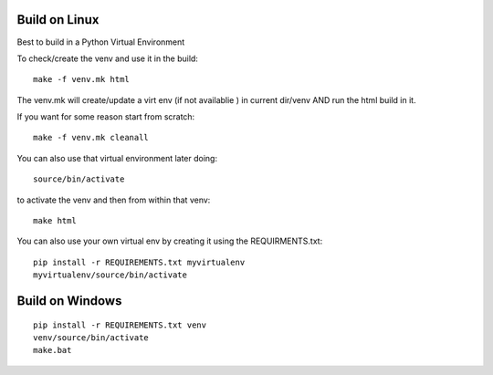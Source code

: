 
Build on Linux
==============

Best to build in a Python Virtual Environment

To check/create the venv and use it in the build::

 make -f venv.mk html

The venv.mk will create/update a virt env (if not availablie ) in current dir/venv AND run the html build in it.

If you want for some reason start from scratch::

 make -f venv.mk cleanall

You can also use that virtual environment later doing::

 source/bin/activate

to activate the venv and then from within that venv::

 make html

You can also use your own virtual env by creating it using the REQUIRMENTS.txt::

 pip install -r REQUIREMENTS.txt myvirtualenv
 myvirtualenv/source/bin/activate


Build on Windows
================

::

 pip install -r REQUIREMENTS.txt venv
 venv/source/bin/activate
 make.bat




